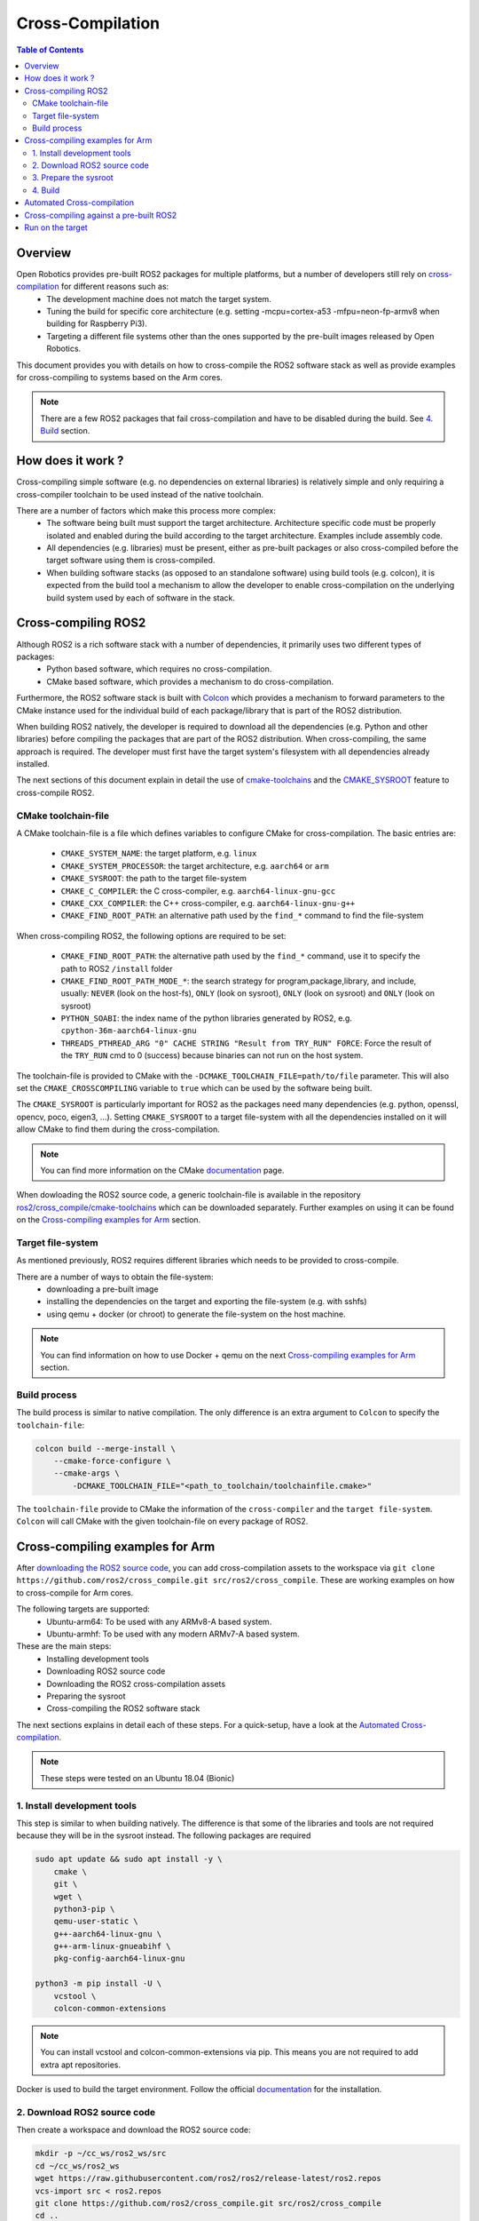 Cross-Compilation
=================

.. contents:: Table of Contents
   :depth: 2
   :local:

Overview
--------

Open Robotics provides pre-built ROS2 packages for multiple platforms, but a number of developers still rely on `cross-compilation <https://en.wikipedia.org/wiki/Cross_compiler>`__ for different reasons such as:
 - The development machine does not match the target system.
 - Tuning the build for specific core architecture (e.g. setting -mcpu=cortex-a53 -mfpu=neon-fp-armv8 when building for Raspberry Pi3).
 - Targeting a different file systems other than the ones supported by the pre-built images released by Open Robotics.

This document provides you with details on how to cross-compile the ROS2 software stack as well as provide examples for cross-compiling to systems based on the Arm cores.

.. note:: There are a few ROS2 packages that fail cross-compilation and have to be disabled during the build. See `4. Build`_ section.

How does it work ?
------------------

Cross-compiling simple software (e.g. no dependencies on external libraries) is relatively simple and only requiring a cross-compiler toolchain to be used instead of the native toolchain.

There are a number of factors which make this process more complex:
 - The software being built must support the target architecture. Architecture specific code must be properly isolated and enabled during the build according to the target architecture. Examples include assembly code.
 - All dependencies (e.g. libraries) must be present, either as pre-built packages or also cross-compiled before the target software using them is cross-compiled.
 - When building software stacks (as opposed to an standalone software) using build tools (e.g. colcon), it is expected from the build tool a mechanism to allow the developer to enable cross-compilation on the underlying build system used by each of software in the stack.

Cross-compiling ROS2
--------------------

Although ROS2 is a rich software stack with a number of dependencies, it primarily uses two different types of packages:
 - Python based software, which requires no cross-compilation.
 - CMake based software, which provides a mechanism to do cross-compilation.

Furthermore, the ROS2 software stack is built with `Colcon <https://github.com/colcon/colcon-core>`__ which provides a mechanism to forward parameters to the CMake instance used for the individual build of each package/library that is part of the ROS2 distribution.

When building ROS2 natively, the developer is required to download all the dependencies (e.g. Python and other libraries) before compiling the packages that are part of the ROS2 distribution. When cross-compiling, the same approach is required. The developer must first have the target system's filesystem with all dependencies already installed.

The next sections of this document explain in detail the use of `cmake-toolchains <https://cmake.org/cmake/help/latest/manual/cmake-toolchains.7.html>`__ and the `CMAKE_SYSROOT <https://cmake.org/cmake/help/latest/variable/CMAKE_SYSROOT.html>`__ feature to cross-compile ROS2.

CMake toolchain-file
^^^^^^^^^^^^^^^^^^^^

A CMake toolchain-file is a file which defines variables to configure CMake for cross-compilation. The basic entries are:

 - ``CMAKE_SYSTEM_NAME``: the target platform, e.g. ``linux``
 - ``CMAKE_SYSTEM_PROCESSOR``: the target architecture, e.g. ``aarch64`` or ``arm``
 - ``CMAKE_SYSROOT``: the path to the target file-system
 - ``CMAKE_C_COMPILER``: the C cross-compiler, e.g. ``aarch64-linux-gnu-gcc``
 - ``CMAKE_CXX_COMPILER``: the C++ cross-compiler, e.g. ``aarch64-linux-gnu-g++``
 - ``CMAKE_FIND_ROOT_PATH``: an alternative path used by the ``find_*`` command to find the file-system

When cross-compiling ROS2, the following options are required to be set:

 - ``CMAKE_FIND_ROOT_PATH``: the alternative path used by the ``find_*`` command, use it to specify the path to ROS2 ``/install`` folder
 - ``CMAKE_FIND_ROOT_PATH_MODE_*``: the search strategy for program,package,library, and include, usually: ``NEVER`` (look on the host-fs), ``ONLY`` (look on sysroot), ``ONLY`` (look on sysroot) and ``ONLY`` (look on sysroot)
 - ``PYTHON_SOABI``: the index name of the python libraries generated by ROS2, e.g. ``cpython-36m-aarch64-linux-gnu``
 - ``THREADS_PTHREAD_ARG "0" CACHE STRING "Result from TRY_RUN" FORCE``: Force the result of the ``TRY_RUN`` cmd to 0 (success) because binaries can not run on the host system.

The toolchain-file is provided to CMake with the ``-DCMAKE_TOOLCHAIN_FILE=path/to/file`` parameter. This will also set the ``CMAKE_CROSSCOMPILING`` variable to ``true`` which can be used by the software being built.

The ``CMAKE_SYSROOT`` is particularly important for ROS2 as the packages need many dependencies (e.g. python, openssl, opencv, poco, eigen3, ...).
Setting ``CMAKE_SYSROOT`` to a target file-system with all the dependencies installed on it will allow CMake to find them during the cross-compilation.

.. note:: You can find more information on the CMake `documentation <https://cmake.org/cmake/help/latest/manual/cmake-toolchains.7.html>`__ page.

When dowloading the ROS2 source code, a generic toolchain-file is available in the repository `ros2/cross_compile/cmake-toolchains <https://github.com/ros2/cross_compile>`__ which can be downloaded separately. Further examples on using it can be found on the `Cross-compiling examples for Arm`_ section.

Target file-system
^^^^^^^^^^^^^^^^^^

As mentioned previously, ROS2 requires different libraries which needs to be provided to cross-compile.

There are a number of ways to obtain the file-system:
 - downloading a pre-built image
 - installing the dependencies on the target and exporting the file-system (e.g. with sshfs)
 - using qemu + docker (or chroot) to generate the file-system on the host machine.

.. note:: You can find information on how to use Docker + qemu on the next `Cross-compiling examples for Arm`_ section.

Build process
^^^^^^^^^^^^^

The build process is similar to native compilation. The only difference is an extra argument to ``Colcon`` to specify the ``toolchain-file``:

.. code-block:: bash

    colcon build --merge-install \
        --cmake-force-configure \
        --cmake-args \
            -DCMAKE_TOOLCHAIN_FILE="<path_to_toolchain/toolchainfile.cmake>"

The ``toolchain-file`` provide to CMake the information of the ``cross-compiler`` and the ``target file-system``.
``Colcon`` will call CMake with the given toolchain-file on every package of ROS2.

Cross-compiling examples for Arm
--------------------------------

After `downloading the ROS2 source code <../Installation/Linux-Development-Setup>`__, you can add cross-compilation assets to the workspace via ``git clone https://github.com/ros2/cross_compile.git src/ros2/cross_compile``. These are working examples on how to cross-compile for Arm cores.

The following targets are supported:
 - Ubuntu-arm64: To be used with any ARMv8-A based system.
 - Ubuntu-armhf: To be used with any modern ARMv7-A based system.

These are the main steps:
 - Installing development tools
 - Downloading ROS2 source code
 - Downloading the ROS2 cross-compilation assets
 - Preparing the sysroot
 - Cross-compiling the ROS2 software stack

The next sections explains in detail each of these steps.
For a quick-setup, have a look at the `Automated Cross-compilation`_.

.. note:: These steps were tested on an Ubuntu 18.04 (Bionic)

1. Install development tools
^^^^^^^^^^^^^^^^^^^^^^^^^^^^

This step is similar to when building natively. The difference is that some of the libraries and tools are not required because they will be in the sysroot instead.
The following packages are required

.. code-block:: bash

    sudo apt update && sudo apt install -y \
        cmake \
        git \
        wget \
        python3-pip \
        qemu-user-static \
        g++-aarch64-linux-gnu \
        g++-arm-linux-gnueabihf \
        pkg-config-aarch64-linux-gnu

    python3 -m pip install -U \
        vcstool \
        colcon-common-extensions

.. note:: You can install vcstool and colcon-common-extensions via pip. This
          means you are not required to add extra apt repositories.

Docker is used to build the target environment. Follow the official `documentation <https://docs.docker.com/install/linux/docker-ce/ubuntu/>`__ for the installation.

2. Download ROS2 source code
^^^^^^^^^^^^^^^^^^^^^^^^^^^^

Then create a workspace and download the ROS2 source code:

.. code-block:: bash

    mkdir -p ~/cc_ws/ros2_ws/src
    cd ~/cc_ws/ros2_ws
    wget https://raw.githubusercontent.com/ros2/ros2/release-latest/ros2.repos
    vcs-import src < ros2.repos
    git clone https://github.com/ros2/cross_compile.git src/ros2/cross_compile
    cd ..

3. Prepare the sysroot
^^^^^^^^^^^^^^^^^^^^^^

Build an arm Ubuntu image with all the ROS2 dependencies using Docker and qemu:
Copy the ``qemu-static`` binary to the workspace.
It will be used to install the ros2 dependencies on the target file-system with docker.

.. code-block:: bash

    mkdir qemu-user-static
    cp /usr/bin/qemu-*-static qemu-user-static

The standard `setup <../Installation/Linux-Development-Setup>`__ process of ROS2 is run inside an arm docker. This is possible thanks to ``qemu-static``, which will emulate an arm machine. The base image used is an Ubuntu Bionic from Docker Hub.

.. code-block:: bash

    docker build -t arm_ros2:latest -f ros2_ws/src/ros2/cross_compile/sysroot/Dockerfile_ubuntu_arm .
    docker run --name arm_sysroot arm_ros2:latest

Export the resulting container to a tarball and extract it:

.. code-block:: bash

    docker container export -o sysroot_docker.tar arm_sysroot
    mkdir sysroot_docker
    tar -C sysroot_docker -xf sysroot_docker.tar lib usr opt etc
    docker rm arm_sysroot

This container can be used later as virtual target to run the created file-system and run the demo code.

4. Build
^^^^^^^^

Set the variables used by the generic toolchain-file

.. code-block:: bash

    export TARGET_ARCH=aarch64
    export TARGET_TRIPLE=aarch64-linux-gnu
    export CC=/usr/bin/$TARGET_TRIPLE-gcc
    export CXX=/usr/bin/$TARGET_TRIPLE-g++
    export CROSS_COMPILE=/usr/bin/$TARGET_TRIPLE-
    export SYSROOT=~/cc_ws/sysroot_docker
    export ROS2_INSTALL_PATH=~/cc_ws/ros2_ws/install
    export PYTHON_SOABI=cpython-36m-$TARGET_TRIPLE

The following packages still cause errors during the cross-compilation (under investigation) and must be disabled for now.

.. code-block:: bash

    touch \
        ros2_ws/src/ros2/rviz/COLCON_IGNORE \
        ros2_ws/src/ros-visualization/COLCON_IGNORE

The ``Poco`` pre-built has a known issue where it is searching for ``libz`` and ``libpcre`` on the host system instead of SYSROOT.
As a workaround for the moment, please link both libraries into the the host's file-system.

.. code-block:: bash

    mkdir -p /usr/lib/$TARGET_TRIPLE
    ln -s `pwd`/sysroot_docker/lib/$TARGET_TRIPLE/libz.so.1 /usr/lib/$TARGET_TRIPLE/libz.so
    ln -s `pwd`/sysroot_docker/lib/$TARGET_TRIPLE/libpcre.so.3 /usr/lib/$TARGET_TRIPLE/libpcre.so

Then, start a build with colcon specifying the toolchain-file:

.. code-block:: bash

    cd ros2_ws

    colcon build --merge-install \
        --cmake-force-configure \
        --cmake-args \
            -DCMAKE_VERBOSE_MAKEFILE:BOOL=ON \
            -DCMAKE_TOOLCHAIN_FILE="$(pwd)/src/ros2/cross_compile/cmake-toolchains/generic_linux.cmake" \
            -DSECURITY=ON

Done! The install and build directories will contain the cross-compiled assets.

Automated Cross-compilation
---------------------------

All the steps above are also included into a Dockerfile and can be used for automation/CI.

First, download the dockerfile and build the image:

.. code-block:: bash

    wget https://raw.githubusercontent.com/ros2/cross_compile/master/Dockerfile_cc_for_arm
    docker build -t ros2-crosscompiler:latest - < Dockerfile_cc_for_arm

Now run the image with:
(it will take a while !)

.. code-block:: bash

    docker run -it --name ros2_cc \
        -v /var/run/docker.sock:/var/run/docker.sock \
        ros2-crosscompiler:latest

..note:: The -v /var/run/docker.sock allow us to use Docker inside Docker.

The result of the build will be inside the ``ros2_ws`` directory, which can be exported with:

.. code-block:: bash

    docker cp ros2_cc:/root/cc_ws/ros2_ws .

Cross-compiling against a pre-built ROS2
----------------------------------------

It is possible to cross-compile your packages against a pre-built ROS2. The steps are similar to the previous `Cross-compiling examples for Arm`_ section, with the following modifications:

Instead of downloading the ROS2 stack, just populate your workspace with your package (ros2 examples on this case) and the cross-compilation assets:

.. code-block:: bash

    mkdir -p ~/cc_ws/ros2_ws/src
    cd ~/cc_ws/ros2_ws/src
    git clone https://github.com/ros2/examples.git
    git clone https://github.com/ros2/cross_compile.git
    cd ..

Generate and export the file-system as described in `3. Prepare the sysroot`_, but with the provided ``Dockerfile_ubuntu_arm64_prebuilt``. These ``_prebuilt`` Dockerfile will use the `binary packages <https://index.ros.org/doc/ros2/Linux-Install-Debians/>`__ to install ROS2 instead of building from source.

Modify the environment variable ``ROS2_INSTALL_PATH`` to point to the installation directory:

.. code-block:: bash

    export ROS2_INSTALL_PATH=~/cc_ws/sysroot_docker/opt/ros/crystal

Source the ``setup.bash`` script on the target file-system:

.. code-block:: bash

    source $ROS2_INSTALL_PATH/setup.bash

Then, start a build with ``Colcon`` specifying the ``toolchain-file``:

.. code-block:: bash

    colcon build \
        --merge-install \
        --cmake-force-configure \
        --cmake-args \
            -DCMAKE_VERBOSE_MAKEFILE:BOOL=ON \
            -DCMAKE_TOOLCHAIN_FILE="$(pwd)/src/cross_compile/cmake-toolchains/generic_linux.cmake"

Run on the target
-----------------

Copy the file-system on your target or use the previously built docker image:

.. code-block:: bash

    docker run -it --rm -v `pwd`/ros2_ws:/ros2_ws arm_ros2:latest

Source the environment:

.. code-block:: bash

    source /ros2_ws/install/local_setup.bash

Run some of the C++ or python examples:

.. code-block:: bash

    ros2 run demo_nodes_cpp listener &
    ros2 run demo_nodes_py talker
